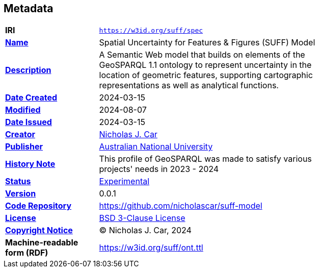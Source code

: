 == Metadata

[width=75%, frame=none, grid=none, cols="2,5"]
|===
|**IRI** | `https://w3id.org/suff/spec`
|**https://schema.org/name[Name]** | Spatial Uncertainty for Features & Figures (SUFF) Model
|**https://schema.org/description[Description]** | A Semantic Web model that builds on elements of the GeoSPARQL 1.1 ontology to represent uncertainty in the location of geometric features, supporting cartographic representations as well as analytical functions.
|**https://schema.org/dateCreated[Date Created]** | 2024-03-15
|**https://schema.org/dateModified[Modified]** | 2024-08-07
|**https://schema.org/dateIssued[Date Issued]** | 2024-03-15
|**https://schema.org/creator[Creator]** | https://orcid.org/0000-0002-8742-7730[Nicholas J. Car]
|**https://schema.org/publisher[Publisher]** | https://linked.data.gov.au/org/anu[Australian National University]
|**https://www.w3.org/2009/08/skos-reference/skos.html#historyNote[History Note]** | This profile of GeoSPARQL was made to satisfy various projects' needs in 2023 - 2024
|**http://purl.org/linked-data/registry#status[Status]** | https://linked.data.gov.au/def/reg-statuses/experimental[Experimental]
|**https://schema.org/version[Version]** | 0.0.1
|**https://schema.org/codeRepository[Code Repository]** | https://github.com/nicholascar/suff-model
|**https://schema.org/license[License]** | https://opensource.org/license/BSD-3-clause[BSD 3-Clause License]
|**https://schema.org/copyrightNotice[Copyright Notice]** | &copy; Nicholas J. Car, 2024
|**Machine-readable form (RDF)** | https://w3id.org/suff/ont.ttl
|===
